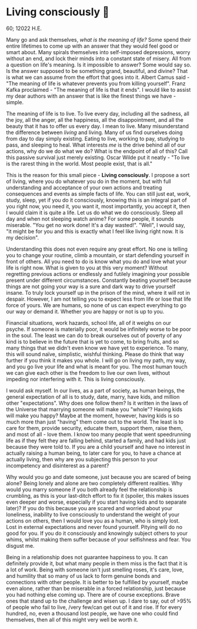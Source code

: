 * Living consciously 🍜 

60; 12022 H.E.

Many go and ask themselves, /what is the meaning of life?/ Some spend their entire
lifetimes to come up with an answer that they would feel good or smart
about. Many spirals themselves into self-imposed depressions, worry without an
end, and lock their minds into a constant state of misery. All from a question
on life's meaning. Is it impossible to answer? Some would say so. Is the answer
supposed to be something grand, beautiful, and divine? That is what we can
assume from the effort that goes into it. Albert Camus said - "The meaning of
life is whatever prevents you from killing yourself". Franz Kafka proclaimed -
"The meaning of life is that it ends". I would like to assist my dear authors
with an answer that is like the finest things we have - simple.  

The meaning of life is to live. To live every day, including all the sadness,
all the joy, all the anger, all the happiness, all the disappointment, and all
the beauty that it has to offer us every day. I mean to live. Many misunderstand
the difference between /living/ and living. Many of us find ourselves doing from
day to day simply existing. Eating to live, working to pay, studying to pass,
and sleeping to heal. What interests /me/ is the drive behind all of our actions,
why do we do what we do? What is the endpoint of all of this? Call this passive
survival just merely existing. Oscar Wilde put it neatly - "To live is the
rarest thing in the world. Most people exist, that is all."  

This is the reason for this small piece - *Living consciously*. I propose a sort
of living, where you do whatever you do in the moment, but with full
understanding and acceptance of your own actions and treating consequences and
events as simple facts of life. You can still just eat, work, study, sleep, yet
if you do it consciously, knowing this is an integral part of you right now, you
need it, you want it, most importantly, you accept it, then I would claim it is
quite a life. Let us do what we do consciously. Sleep all day and when not
sleeping watch anime? For some people, it sounds miserable. "You get no work
done! It's a day wasted!". "Well", I would say, "it might be for you and this is
exactly what I feel like living right now. It is my decision".  

Understanding this does not even require any great effort. No one is telling you
to change your routine, climb a mountain, or start defending yourself in front
of others. All you need to do is know what you do and love what your life is
right now. What is given to you at this very moment? Without regretting previous
actions or endlessly and futilely imagining your possible present under
different circumstances. Constantly beating yourself because things are not
going your way is a sure and dark way to drive yourself insane. To truly lock
yourself up in the prison of the mind, where it will rot in despair. However, I
am not telling you to expect less from life or lose that life force of yours. We
are humans, so none of us can expect everything to go our way or demand
it. Whether you are happy or not is up to you.   

Financial situations, work hazards, school life, all of it weighs on our
psyche. If someone is materially poor, it would be infinitely worse to be poor
in the soul. The least we can do to break ourselves out of poverty of any kind
is to believe in the future that is yet to come, to bring fruits, and so many
things that we didn't even know we have yet to experience. To many, this will
sound naïve, simplistic, wishful thinking. Please do think that way further if
you think it makes you whole. I will go on living my path, my way, and you go
live your life and what is meant for you. The most human touch we can give each
other is the freedom to live our own lives, without impeding nor interfering
with it. This is living consciously.  

I would ask myself. In our lives, as a part of society, as human beings, the
general expectation of all is to study, date, marry, have kids, and million
other "expectations". Why does one follow them? Is it written in the laws of the
Universe that marrying someone will make you "whole"? Having kids will make you
happy? Maybe at the moment, however, having kids is so much more than just
"having" them come out to the world. The least is to care for them, provide
security, educate them, support them, raise them, and most of all - love them. I
know too many people that went speedrunning life as if they felt they are
falling behind, started a family, and had kids just because they were told
to. If you are a child yourself and have no interest in actually raising a human
being, to later care for you, to have a chance at actually living, then why are
you subjecting this person to your incompetency and disinterest as a parent?  

Why would you go and date someone, just because you are scared of being alone?
Being lonely and alone are two completely different realities. Why would you
marry someone if you both already feel the relationship is crumbling, as this is
your last-ditch effort to fix it (spoiler, this makes issues even deeper and
worse, especially if you start having kids and to separate later)? If you do
this because you are scared and worried about your loneliness, inability to live
consciously to understand the weight of your actions on others, then I would
love you as a human, who is simply lost. Lost in external expectations and never
found yourself. Pitying will do no good for you. If you do it consciously and
knowingly subject others to your whims, whilst making them suffer because of
your selfishness and fear. You disgust me.  

Being in a relationship does not guarantee happiness to you. It can definitely
provide it, but what many people in them miss is the fact that it is a lot of
work. Being with someone isn't just smelling roses, it's care, love, and
humility that so many of us lack to form genuine bonds and connections with
other people. It is better to be fulfilled by yourself, maybe even alone, rather
than be miserable in a forced relationship, just because you had nothing else
coming up. There are of course exceptions. Brave ones that stand up to the
challenge and wisen up. I dare to say, out of >95% of people who fail to live,
/very few/can get out of it and rise. If for every hundred, no, even a thousand
lost people, we have one who could find themselves, then all of this might very
well be worth it. 
